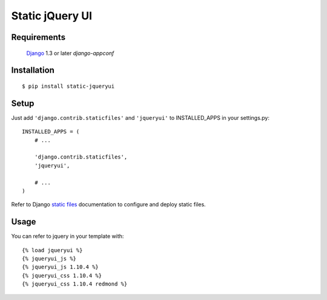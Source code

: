 Static jQuery UI
================

Requirements
------------

    `Django <https://www.djangoproject.com/>`_ 1.3 or later
    `django-appconf`


Installation
------------

::

    $ pip install static-jqueryui


Setup
-----

Just add ``'django.contrib.staticfiles'`` and ``'jqueryui'`` to INSTALLED_APPS in
your settings.py::

    INSTALLED_APPS = (
        # ...

        'django.contrib.staticfiles',
        'jqueryui',

        # ...
    )

Refer to Django `static files <https://docs.djangoproject.com/en/dev/howto/static-files/>`_
documentation to configure and deploy static files.


Usage
-----

You can refer to jquery in your template with::

	{% load jqueryui %}
	{% jqueryui_js %}
	{% jqueryui_js 1.10.4 %}
	{% jqueryui_css 1.10.4 %}
	{% jqueryui_css 1.10.4 redmond %}

